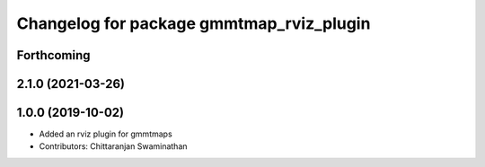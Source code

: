 ^^^^^^^^^^^^^^^^^^^^^^^^^^^^^^^^^^^^^^^^^
Changelog for package gmmtmap_rviz_plugin
^^^^^^^^^^^^^^^^^^^^^^^^^^^^^^^^^^^^^^^^^

Forthcoming
-----------

2.1.0 (2021-03-26)
------------------

1.0.0 (2019-10-02)
------------------
* Added an rviz plugin for gmmtmaps
* Contributors: Chittaranjan Swaminathan

